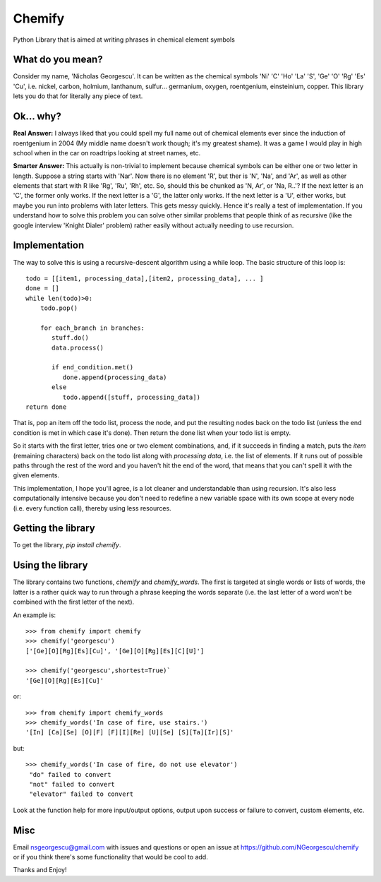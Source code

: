 =====
Chemify
=====

Python Library that is aimed at writing phrases in chemical element symbols

What do you mean?
-----
Consider my  name, 'Nicholas Georgescu'. It can be written as the chemical symbols 'Ni' 'C' 'Ho' 'La' 'S', 'Ge' 'O' 'Rg' 'Es' 'Cu', i.e. nickel, carbon, holmium, lanthanum, sulfur... germanium, oxygen, roentgenium, einsteinium, copper. This library lets you do that for literally any piece of text.

Ok... why?
-----
**Real Answer:** I always liked that you could spell my full name out of chemical elements ever since the induction of roentgenium in 2004 (My middle name doesn't work though; it's my greatest shame). It was a game I would play in high school when in the car on roadtrips looking at street names, etc.

**Smarter Answer:** This actually is non-trivial to implement because chemical symbols can be either one or two letter in length.  Suppose a string starts with 'Nar'.  Now there is no element 'R', but ther is 'N', 'Na', and 'Ar', as well as other elements that start with R like 'Rg', 'Ru', 'Rh', etc.  So, should this be chunked as 'N, Ar', or 'Na, R..'? If the next letter is an 'C', the former only works.  If the next letter is a 'G', the latter only works.  If the next letter is a 'U', either works, but maybe you run into problems with later letters.  This gets messy quickly.  Hence it's really a test of implementation.  If you understand how to solve this problem you can solve other similar problems that people think of as recursive (like the google interview 'Knight Dialer' problem) rather easily without actually needing to use recursion.

Implementation
-----
The way to solve this is using a recursive-descent algorithm using a while loop.  The basic structure of this loop is:
::
  todo = [[item1, processing_data],[item2, processing_data], ... ]
  done = []
  while len(todo)>0:
      todo.pop()

      for each_branch in branches:
         stuff.do()
         data.process()

         if end_condition.met()
            done.append(processing_data)
         else
            todo.append([stuff, processing_data])
  return done

That is, pop an item off the todo list, process the node, and put the resulting nodes back on the todo list (unless the end condition is met in which case it's done).  Then return the done list when your todo list is empty.

So it starts with the first letter, tries one or two element combinations, and, if it succeeds in finding a match, puts the `item` (remaining characters) back on the todo list along with `processing data`, i.e. the list of elements.  If it runs out of possible paths through the rest of the word and you haven't hit the end of the word, that means that you can't spell it with the given elements.

This implementation, I hope you'll agree, is a lot cleaner and understandable than using recursion.  It's also less computationally intensive because you don't need to redefine a new variable space with its own scope at every node (i.e. every function call), thereby using less resources.

Getting the library
-----
To get the library, `pip install chemify`.


Using the library
-----
The library contains two functions, `chemify` and `chemify_words`. The first is targeted at single words or lists of words, the latter is a rather quick way to run through a phrase keeping the words separate (i.e. the last letter of a word won't be combined with the first letter of the next).

An example is:
::
  >>> from chemify import chemify
  >>> chemify('georgescu')
  ['[Ge][O][Rg][Es][Cu]', '[Ge][O][Rg][Es][C][U]']

  >>> chemify('georgescu',shortest=True)`
  '[Ge][O][Rg][Es][Cu]'

or:
::
  >>> from chemify import chemify_words
  >>> chemify_words('In case of fire, use stairs.')
  '[In] [Ca][Se] [O][F] [F][I][Re] [U][Se] [S][Ta][Ir][S]'

but:
::
  >>> chemify_words('In case of fire, do not use elevator')
   "do" failed to convert
   "not" failed to convert
   "elevator" failed to convert

Look at the function help for more input/output options, output upon success or failure to convert, custom elements, etc.

Misc
-----

Email nsgeorgescu@gmail.com with issues and questions or open an issue at https://github.com/NGeorgescu/chemify or if you think there's some functionality that would be cool to add.

Thanks and Enjoy!





